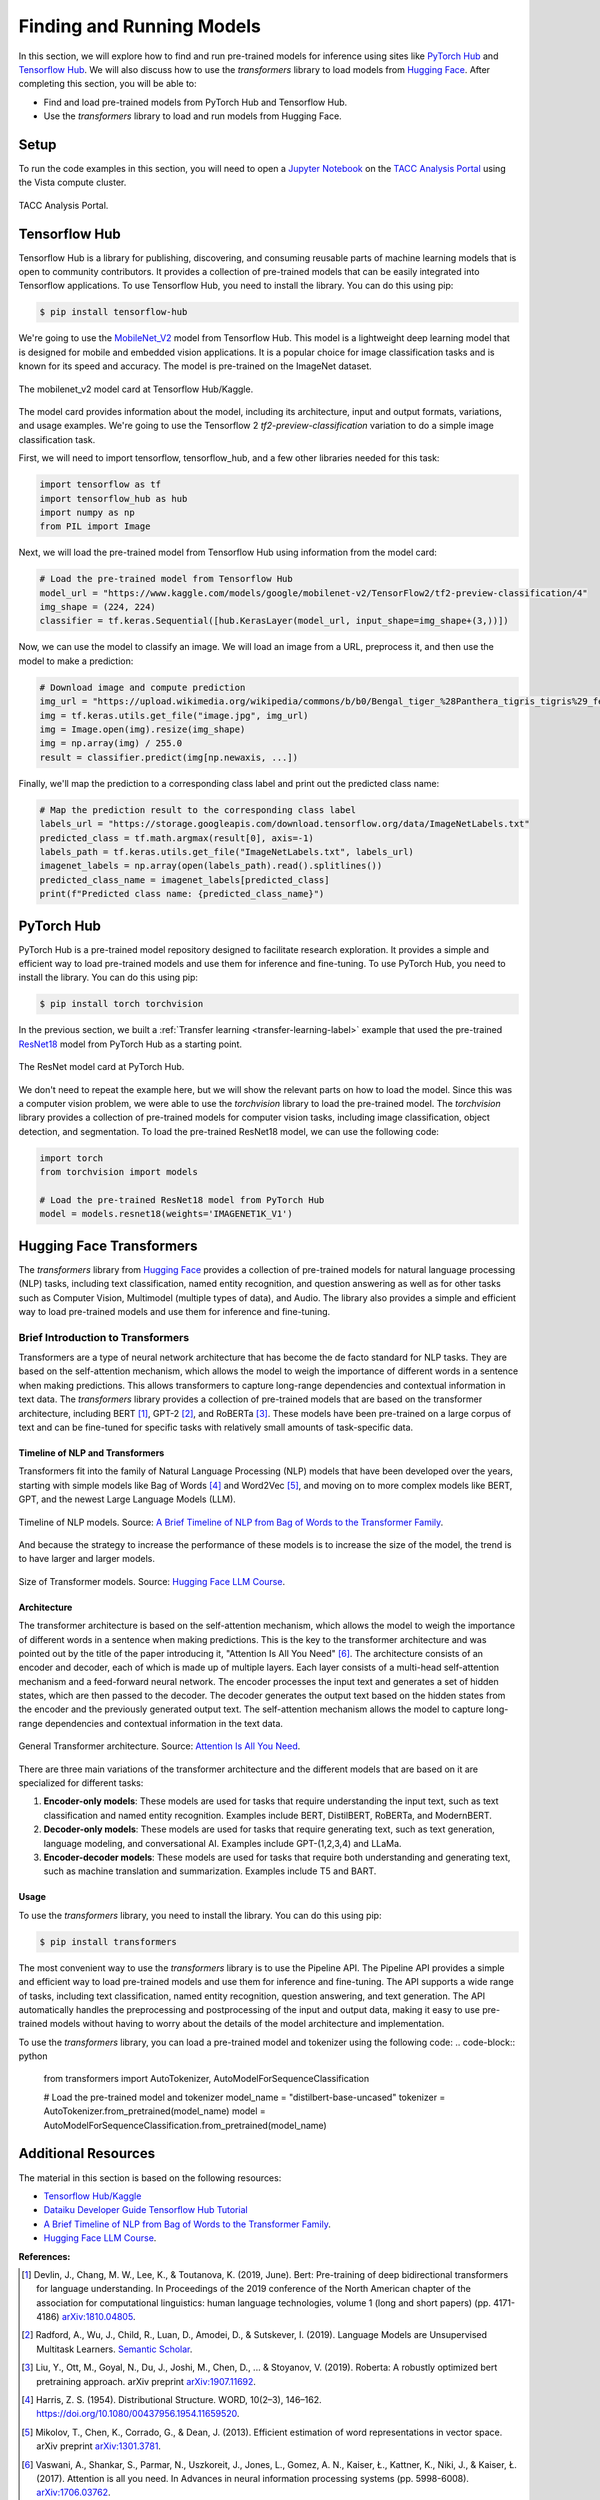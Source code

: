Finding and Running Models
==========================

In this section, we will explore how to find and run pre-trained models for inference using sites like
`PyTorch Hub <https://pytorch.org/hub/>`_ and `Tensorflow Hub <https://www.tensorflow.org/hub>`_. We will
also discuss how to use the `transformers` library to load models from `Hugging Face <https://huggingface.co/>`_.
After completing this section, you will be able to:

- Find and load pre-trained models from PyTorch Hub and Tensorflow Hub.
- Use the `transformers` library to load and run models from Hugging Face.

Setup
-----

To run the code examples in this section, you will need to open a `Jupyter Notebook <https://jupyter.org/>`_ on
the `TACC Analysis Portal <https://tap.tacc.utexas.edu/>`_ using the Vista compute cluster.

.. figure:: ../images/tap_vista.png
   :width: 600
   :align: center

   TACC Analysis Portal.

Tensorflow Hub
--------------

Tensorflow Hub is a library for publishing, discovering, and consuming reusable parts of machine learning
models that is open to community contributors. It provides a collection of pre-trained models that can be easily
integrated into Tensorflow applications. To use Tensorflow Hub, you need to install the library. You can do this
using pip:

.. code-block:: console

    $ pip install tensorflow-hub


We're going to use the `MobileNet_V2 <https://www.kaggle.com/models/google/mobilenet-v2>`_ model from Tensorflow Hub. This model is a lightweight deep learning model
that is designed for mobile and embedded vision applications. It is a popular choice for image classification tasks
and is known for its speed and accuracy. The model is pre-trained on the ImageNet dataset.

.. figure:: ../images/mobilenet_v2.png
   :width: 600
   :align: center

   The mobilenet_v2 model card at Tensorflow Hub/Kaggle.

The model card provides information about the model, including its architecture, input and output formats,
variations, and usage examples. We're going to use the Tensorflow 2 `tf2-preview-classification` variation to do
a simple image classification task.

First, we will need to import tensorflow, tensorflow_hub, and a few other libraries needed for this task:

.. code-block:: python

    import tensorflow as tf
    import tensorflow_hub as hub
    import numpy as np
    from PIL import Image

Next, we will load the pre-trained model from Tensorflow Hub using information from the model card:

.. code-block:: python

    # Load the pre-trained model from Tensorflow Hub
    model_url = "https://www.kaggle.com/models/google/mobilenet-v2/TensorFlow2/tf2-preview-classification/4"
    img_shape = (224, 224)
    classifier = tf.keras.Sequential([hub.KerasLayer(model_url, input_shape=img_shape+(3,))])

Now, we can use the model to classify an image. We will load an image from a URL, preprocess it, and then
use the model to make a prediction:

.. code-block:: python

    # Download image and compute prediction
    img_url = "https://upload.wikimedia.org/wikipedia/commons/b/b0/Bengal_tiger_%28Panthera_tigris_tigris%29_female_3_crop.jpg"
    img = tf.keras.utils.get_file("image.jpg", img_url)
    img = Image.open(img).resize(img_shape)
    img = np.array(img) / 255.0
    result = classifier.predict(img[np.newaxis, ...])

Finally, we'll map the prediction to a corresponding class label and print out the predicted class name:

.. code-block:: python

    # Map the prediction result to the corresponding class label
    labels_url = "https://storage.googleapis.com/download.tensorflow.org/data/ImageNetLabels.txt"
    predicted_class = tf.math.argmax(result[0], axis=-1)
    labels_path = tf.keras.utils.get_file("ImageNetLabels.txt", labels_url)
    imagenet_labels = np.array(open(labels_path).read().splitlines())
    predicted_class_name = imagenet_labels[predicted_class]
    print(f"Predicted class name: {predicted_class_name}")


PyTorch Hub
-----------

PyTorch Hub is a pre-trained model repository designed to facilitate research exploration. It provides a simple
and efficient way to load pre-trained models and use them for inference and fine-tuning. To use PyTorch Hub, you
need to install the library. You can do this using pip:

.. code-block:: console

    $ pip install torch torchvision

In the previous section, we built a :ref:`Transfer learning <transfer-learning-label>` example that used the
pre-trained `ResNet18 <https://pytorch.org/hub/pytorch_vision_resnet/>`_ model from PyTorch Hub as a starting point.

.. figure:: ../images/pytorch_hub_resnet.png
   :width: 600
   :align: center

   The ResNet model card at PyTorch Hub.

We don't need to repeat the example here, but we will show the relevant parts on how to load the model. Since this
was a computer vision problem, we were able to use the `torchvision` library to load the
pre-trained model. The `torchvision` library provides a collection of pre-trained models for computer vision
tasks, including image classification, object detection, and segmentation. To load the pre-trained ResNet18 model,
we can use the following code:

.. code-block:: python

    import torch
    from torchvision import models

    # Load the pre-trained ResNet18 model from PyTorch Hub
    model = models.resnet18(weights='IMAGENET1K_V1')


Hugging Face Transformers
-------------------------

The `transformers` library from `Hugging Face <https://huggingface.co/>`_ provides a collection of pre-trained
models for natural language processing (NLP) tasks, including text classification, named entity recognition,
and question answering as well as for other tasks such as Computer Vision, Multimodel (multiple types of data),
and Audio. The library also provides a simple and efficient way to load pre-trained models and use them for
inference and fine-tuning.

Brief Introduction to Transformers
~~~~~~~~~~~~~~~~~~~~~~~~~~~~~~~~~~

Transformers are a type of neural network architecture that has become the de facto standard for NLP tasks.
They are based on the self-attention mechanism, which allows the model to weigh the importance of different
words in a sentence when making predictions. This allows transformers to capture long-range dependencies and
contextual information in text data. The `transformers` library provides a collection of pre-trained models
that are based on the transformer architecture, including BERT [1]_, GPT-2 [2]_, and RoBERTa [3]_. These models have been
pre-trained on a large corpus of text and can be fine-tuned for specific tasks with relatively small amounts of
task-specific data.

Timeline of NLP and Transformers
^^^^^^^^^^^^^^^^^^^^^^^^^^^^^^^^

Transformers fit into the family of Natural Language Processing (NLP) models that have been developed over the years,
starting with simple models like Bag of Words [4]_ and Word2Vec [5]_, and moving on to more complex models like BERT, GPT, and
the newest Large Language Models (LLM).

.. figure:: ../images/transformer_timeline.png
   :width: 600
   :align: center

   Timeline of NLP models. Source: `A Brief Timeline of NLP from Bag of Words to the Transformer Family <https://medium.com/nlplanet/a-brief-timeline-of-nlp-from-bag-of-words-to-the-transformer-family-7caad8bbba56>`_.


And because the strategy to increase the performance of these models is to increase the size of the model, the trend
is to have larger and larger models.

.. figure:: ../images/timeline-of-transformer-models.png
   :width: 600
   :align: center

   Size of Transformer models. Source: `Hugging Face LLM Course <https://huggingface.co/learn/llm-course/chapter1/4?fw=pt>`_.

Architecture
^^^^^^^^^^^^

The transformer architecture is based on the self-attention mechanism, which allows the model to weigh the
importance of different words in a sentence when making predictions. This is the key to the transformer architecture
and was pointed out by the title of the paper introducing it, "Attention Is All You Need" [6]_. The architecture consists of an encoder and
decoder, each of which is made up of multiple layers. Each layer consists of a multi-head self-attention mechanism
and a feed-forward neural network. The encoder processes the input text and generates a set of hidden states,
which are then passed to the decoder. The decoder generates the output text based on the hidden states from the
encoder and the previously generated output text. The self-attention mechanism allows the model to capture long-range
dependencies and contextual information in the text data.

.. figure:: ../images/general_transformer_architecture.png
   :width: 600
   :align: center

   General Transformer architecture. Source: `Attention Is All You Need <https://arxiv.org/abs/1706.03762>`_.

There are three main variations of the transformer architecture and the different models that are based on it are
specialized for different tasks:

1. **Encoder-only models**: These models are used for tasks that require understanding the input text, such as text
   classification and named entity recognition. Examples include BERT, DistilBERT, RoBERTa, and ModernBERT.
2. **Decoder-only models**: These models are used for tasks that require generating text, such as text generation,
   language modeling, and conversational AI. Examples include GPT-(1,2,3,4) and LLaMa.
3. **Encoder-decoder models**: These models are used for tasks that require both understanding and generating text,
   such as machine translation and summarization. Examples include T5 and BART.

Usage
^^^^^

To use the `transformers` library, you need to install the library. You can do this
using pip:

.. code-block:: console

    $ pip install transformers


The most convenient way to use the `transformers` library is to use the Pipeline API. The Pipeline API provides a
simple and efficient way to load pre-trained models and use them for inference and fine-tuning. The API supports a
wide range of tasks, including text classification, named entity recognition, question answering, and text generation.
The API automatically handles the preprocessing and postprocessing of the input and output data, making it easy to use
pre-trained models without having to worry about the details of the model architecture and implementation.

To use the `transformers` library, you can load a pre-trained model and tokenizer using the following code:
.. code-block:: python

    from transformers import AutoTokenizer, AutoModelForSequenceClassification

    # Load the pre-trained model and tokenizer
    model_name = "distilbert-base-uncased"
    tokenizer = AutoTokenizer.from_pretrained(model_name)
    model = AutoModelForSequenceClassification.from_pretrained(model_name)


Additional Resources
--------------------

The material in this section is based on the following resources:

* `Tensorflow Hub/Kaggle <https://www.tensorflow.org/hub>`_
* `Dataiku Developer Guide Tensorflow Hub Tutorial <https://developer.dataiku.com/latest/tutorials/machine-learning/code-env-resources/tf-resources/index.html>`_
* `A Brief Timeline of NLP from Bag of Words to the Transformer Family <https://medium.com/nlplanet/a-brief-timeline-of-nlp-from-bag-of-words-to-the-transformer-family-7caad8bbba56>`_.
* `Hugging Face LLM Course <https://huggingface.co/learn/llm-course/chapter1/4?fw=pt>`_.


**References:**

.. [1] Devlin, J., Chang, M. W., Lee, K., & Toutanova, K. (2019, June). Bert: Pre-training of deep bidirectional transformers for language understanding. In Proceedings of the 2019 conference of the North American chapter of the association for computational linguistics: human language technologies, volume 1 (long and short papers) (pp. 4171-4186) `arXiv:1810.04805 <https://arxiv.org/abs/1810.04805>`_.
.. [2] Radford, A., Wu, J., Child, R., Luan, D., Amodei, D., & Sutskever, I. (2019). Language Models are Unsupervised Multitask Learners. `Semantic Scholar <https://www.semanticscholar.org/paper/Language-Models-are-Unsupervised-Multitask-Learners-Radford-Wu/9405cc0d6169988371b2755e573cc28650d14dfe>`_.
.. [3] Liu, Y., Ott, M., Goyal, N., Du, J., Joshi, M., Chen, D., ... & Stoyanov, V. (2019). Roberta: A robustly optimized bert pretraining approach. arXiv preprint `arXiv:1907.11692 <https://arxiv.org/abs/1907.11692>`_.
.. [4] Harris, Z. S. (1954). Distributional Structure. WORD, 10(2–3), 146–162. https://doi.org/10.1080/00437956.1954.11659520.
.. [5] Mikolov, T., Chen, K., Corrado, G., & Dean, J. (2013). Efficient estimation of word representations in vector space. arXiv preprint `arXiv:1301.3781 <https://arxiv.org/abs/1301.3781>`_.
.. [6] Vaswani, A., Shankar, S., Parmar, N., Uszkoreit, J., Jones, L., Gomez, A. N., Kaiser, Ł., Kattner, K., Niki, J., & Kaiser, Ł. (2017). Attention is all you need. In Advances in neural information processing systems (pp. 5998-6008). `arXiv:1706.03762 <https://arxiv.org/abs/1706.03762>`_.

